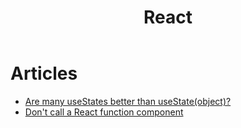 :PROPERTIES:
:ID:       8c53c96b-751f-4e71-b736-eaab520e0d9b
:END:
#+title: React

* Articles
+ [[https:thoughtspile.github.io/2021/10/11/usestate-object-vs-multiple/][Are many useStates better than useState(object)?]]
+ [[https:kentcdodds.com/blog/dont-call-a-react-function-component][Don't call a React function component]]
